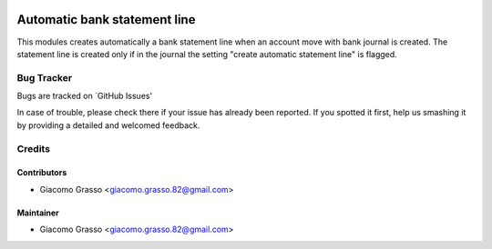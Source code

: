 .. image:: https://img.shields.io/badge/licence-AGPL--3-blue.svg
   :target: http://www.gnu.org/licenses/agpl-3.0-standalone.html
   :alt: License: AGPL-3

========================
Automatic bank statement line
========================

This modules creates automatically a bank statement line when an account move with bank journal is created.
The statement line is created only if in the journal the setting "create automatic statement line" is flagged.


Bug Tracker
=============

Bugs are tracked on `GitHub Issues'

In case of trouble, please check there if your issue has already been reported. If you spotted it first,
help us smashing it by providing a detailed and welcomed feedback.

Credits
========

Contributors
-------------

* Giacomo Grasso <giacomo.grasso.82@gmail.com>

Maintainer
-----------

* Giacomo Grasso <giacomo.grasso.82@gmail.com>
